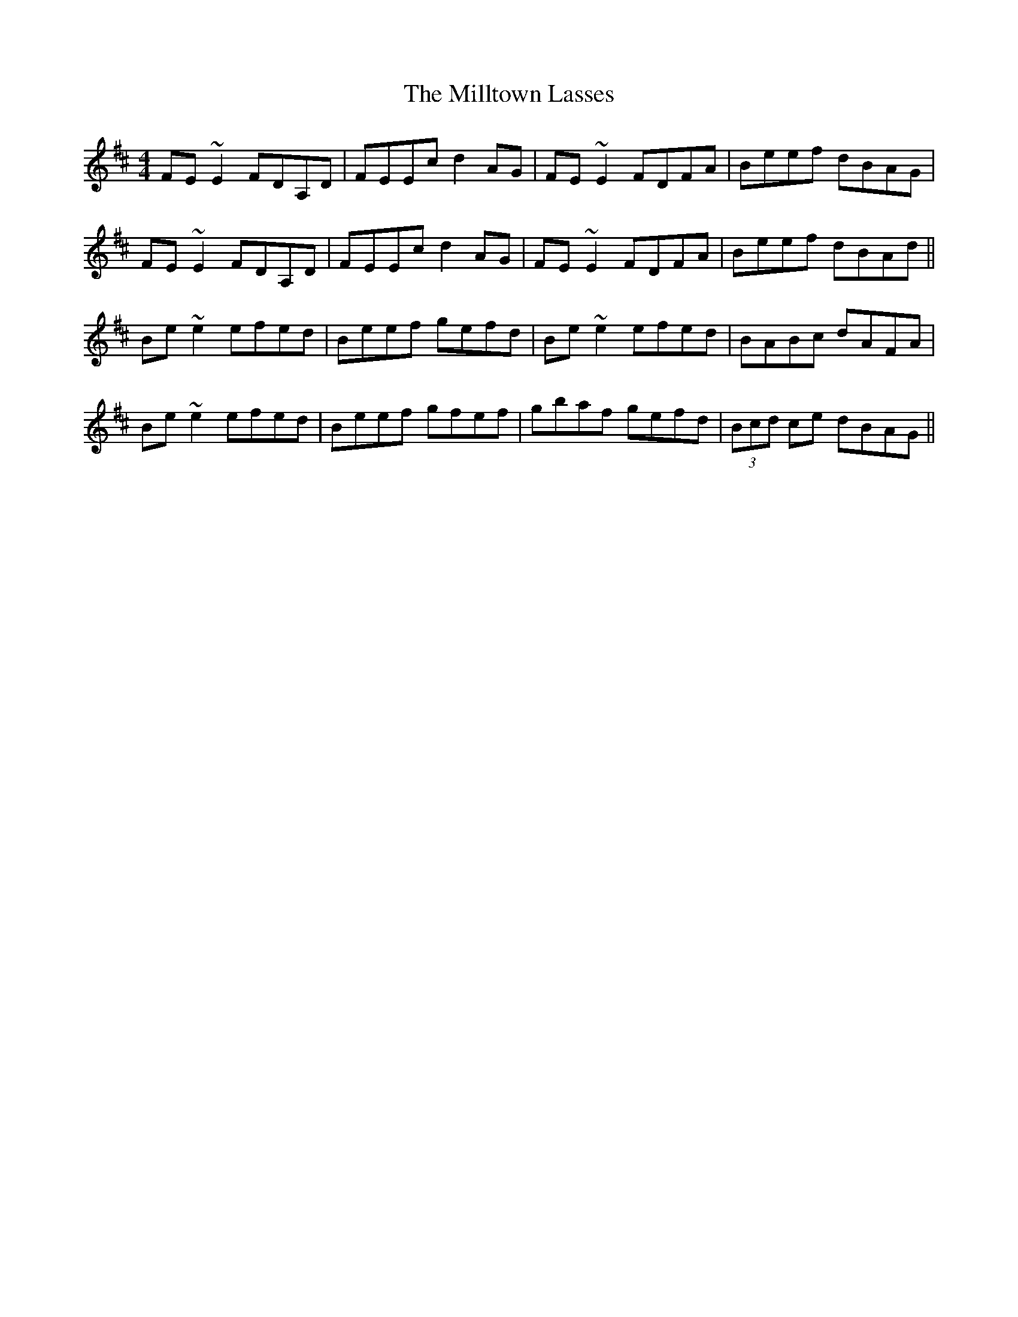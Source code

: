 X: 26831
T: Milltown Lasses, The
R: reel
M: 4/4
K: Edorian
FE~E2 FDA,D|FEEc d2AG|FE~E2 FDFA|Beef dBAG|
FE~E2 FDA,D|FEEc d2AG|FE~E2 FDFA|Beef dBAd||
Be~e2 efed|Beef gefd|Be~e2 efed|BABc dAFA|
Be~e2 efed|Beef gfef|gbaf gefd|(3Bcd ce dBAG||

